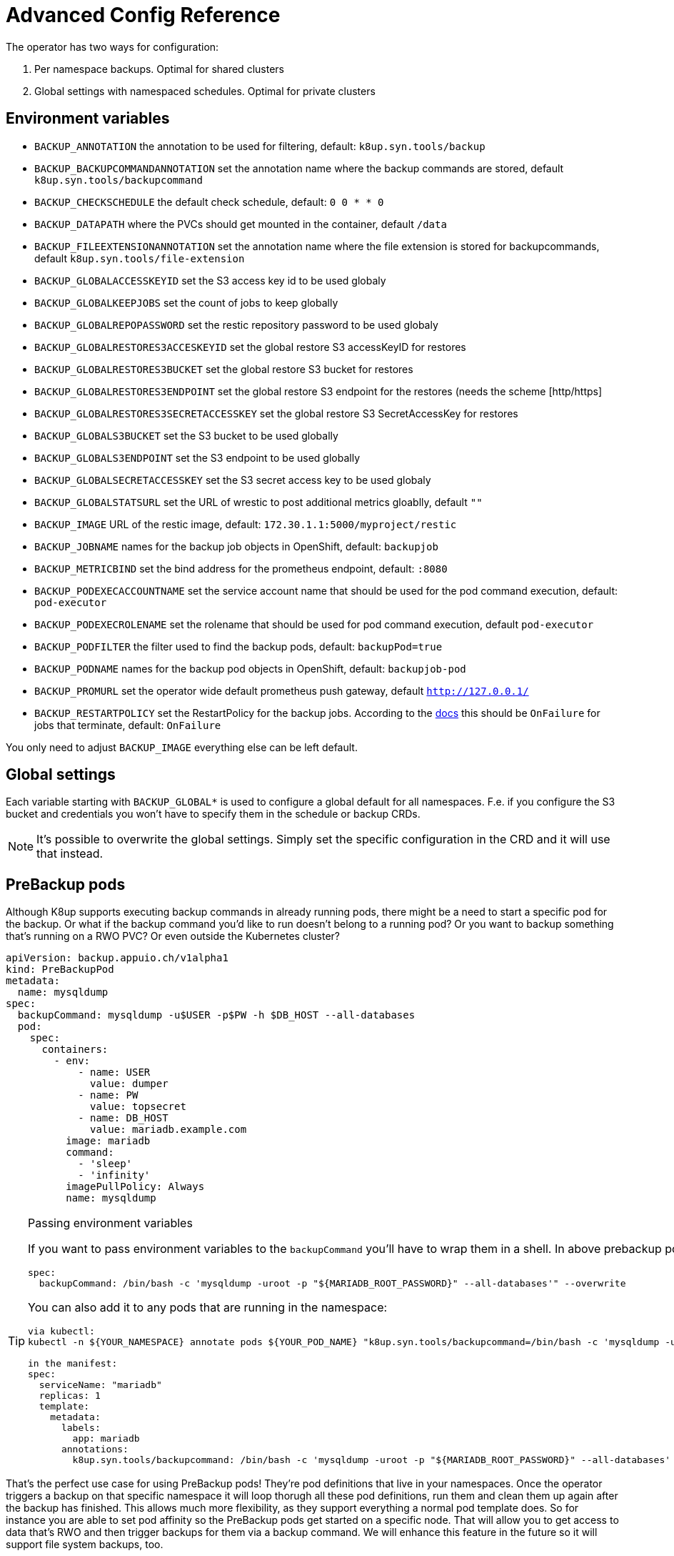 = Advanced Config Reference

The operator has two ways for configuration:

. Per namespace backups. Optimal for shared clusters
. Global settings with namespaced schedules. Optimal for private clusters

== Environment variables

* `BACKUP_ANNOTATION` the annotation to be used for filtering, default: `k8up.syn.tools/backup`
* `BACKUP_BACKUPCOMMANDANNOTATION` set the annotation name where the backup commands are stored, default `k8up.syn.tools/backupcommand`
* `BACKUP_CHECKSCHEDULE` the default check schedule, default: `0 0 * * 0`
* `BACKUP_DATAPATH` where the PVCs should get mounted in the container, default `/data`
* `BACKUP_FILEEXTENSIONANNOTATION` set the annotation name where the file extension is stored for backupcommands, default `k8up.syn.tools/file-extension`
* `BACKUP_GLOBALACCESSKEYID` set the S3 access key id to be used globaly
* `BACKUP_GLOBALKEEPJOBS` set the count of jobs to keep globally
* `BACKUP_GLOBALREPOPASSWORD` set the restic repository password to be used globaly
* `BACKUP_GLOBALRESTORES3ACCESKEYID` set the global restore S3 accessKeyID for restores
* `BACKUP_GLOBALRESTORES3BUCKET` set the global restore S3 bucket for restores
* `BACKUP_GLOBALRESTORES3ENDPOINT` set the global restore S3 endpoint for the restores (needs the scheme [http/https]
* `BACKUP_GLOBALRESTORES3SECRETACCESSKEY` set the global restore S3 SecretAccessKey for restores
* `BACKUP_GLOBALS3BUCKET` set the S3 bucket to be used globally
* `BACKUP_GLOBALS3ENDPOINT` set the S3 endpoint to be used globally
* `BACKUP_GLOBALSECRETACCESSKEY` set the S3 secret access key to be used globaly
* `BACKUP_GLOBALSTATSURL` set the URL of wrestic to post additional metrics gloablly, default `""`
* `BACKUP_IMAGE` URL of the restic image, default: `172.30.1.1:5000/myproject/restic`
* `BACKUP_JOBNAME` names for the backup job objects in OpenShift, default: `backupjob`
* `BACKUP_METRICBIND` set the bind address for the prometheus endpoint, default: `:8080`
* `BACKUP_PODEXECACCOUNTNAME` set the service account name that should be used for the pod command execution, default: `pod-executor`
* `BACKUP_PODEXECROLENAME` set the rolename that should be used for pod command execution, default `pod-executor`
* `BACKUP_PODFILTER` the filter used to find the backup pods, default: `backupPod=true`
* `BACKUP_PODNAME` names for the backup pod objects in OpenShift, default: `backupjob-pod`
* `BACKUP_PROMURL` set the operator wide default prometheus push gateway, default `http://127.0.0.1/`
* `BACKUP_RESTARTPOLICY` set the RestartPolicy for the backup jobs. According to the https://kubernetes.io/docs/concepts/workloads/controllers/jobs-run-to-completion/[docs] this should be `OnFailure` for jobs that terminate, default: `OnFailure`

You only need to adjust `BACKUP_IMAGE` everything else can be left default.

== Global settings

Each variable starting with `BACKUP_GLOBAL*` is used to configure a global default for all namespaces. F.e. if you configure the S3 bucket and credentials you won’t have to specify them in the schedule or backup CRDs.

NOTE: It's possible to overwrite the global settings. Simply set the specific configuration in the CRD and it will use that instead.

== PreBackup pods

Although K8up supports executing backup commands in already running pods, there might be a need to start a specific pod for the backup. Or what if the backup command you'd like to run doesn't belong to a running pod? Or you want to backup something that's running on a RWO PVC? Or even outside the Kubernetes cluster?

[source,yaml]
----
apiVersion: backup.appuio.ch/v1alpha1
kind: PreBackupPod
metadata:
  name: mysqldump
spec:
  backupCommand: mysqldump -u$USER -p$PW -h $DB_HOST --all-databases
  pod:
    spec:
      containers:
        - env:
            - name: USER
              value: dumper
            - name: PW
              value: topsecret
            - name: DB_HOST
              value: mariadb.example.com
          image: mariadb
          command:
            - 'sleep'
            - 'infinity'
          imagePullPolicy: Always
          name: mysqldump

----

[TIP]
.Passing environment variables
====
If you want to pass environment variables to the `backupCommand` you'll have to wrap them in a shell. In above prebackup pod example that would look like this:

[source]
--
spec:
  backupCommand: /bin/bash -c 'mysqldump -uroot -p "${MARIADB_ROOT_PASSWORD}" --all-databases'" --overwrite
--

You can also add it to any pods that are running in the namespace:

[source]
--
via kubectl:
kubectl -n ${YOUR_NAMESPACE} annotate pods ${YOUR_POD_NAME} "k8up.syn.tools/backupcommand=/bin/bash -c 'mysqldump -uroot -p\"\${MARIADB_ROOT_PASSWORD}\" --all-databases'" --overwrite

in the manifest:
spec:
  serviceName: "mariadb"
  replicas: 1
  template:
    metadata:
      labels:
        app: mariadb
      annotations:
        k8up.syn.tools/backupcommand: /bin/bash -c 'mysqldump -uroot -p "${MARIADB_ROOT_PASSWORD}" --all-databases'
--
====

That's the perfect use case for using PreBackup pods! They're pod definitions that live in your namespaces. Once the operator triggers a backup on that specific namespace it will loop thorugh all these pod definitions, run them and clean them up again after the backup has finished. This allows much more flexibility, as they support everything a normal pod template does. So for instance you are able to set pod affinity so the PreBackup pods get started on a specific node. That will allow you to get access to data that's RWO and then trigger backups for them via a backup command. We will enhance this feature in the future so it will support file system backups, too.

See <<object-specifications.adoc#PreBackup-pods,PreBackup pods>> for detailed object specifications.

== Manual Installation

All required definitions for the installation are located at `config/samples/`:

[source,bash]
----
kubectl apply -k config/samples/
----

Please be aware that these manifests are intended for dev and as examples. They're not the official way to install the operator in production. For this we provide a helm chart at https://github.com/appuio/charts. You may need to adjust the namespaces in the manifests. There are various other examples under `manifest/examples/`.
